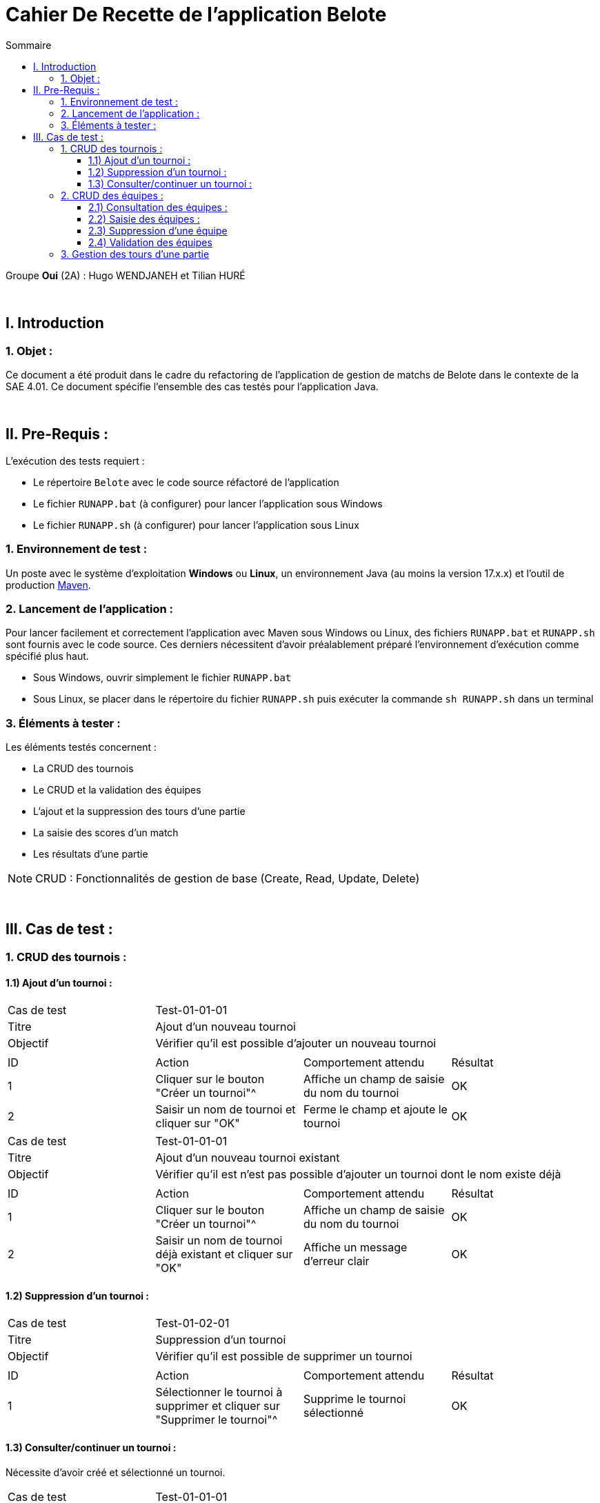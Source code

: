 = Cahier De Recette de l'application Belote
:toc:
:toclevels: 3
:toc-title: Sommaire

Groupe *Oui* (2A) : Hugo WENDJANEH et Tilian HURÉ

{empty} +

== I. Introduction
=== 1. Objet :
[.text-justify]
Ce document a été produit dans le cadre du refactoring de l'application de gestion de matchs de Belote dans le contexte de la SAE 4.01. Ce document spécifie l'ensemble des cas testés pour l'application Java.

{empty} +

== II. Pre-Requis :
[.text-justify]
L'exécution des tests requiert :

* Le répertoire `Belote` avec le code source réfactoré de l'application
* Le fichier `RUNAPP.bat` (à configurer) pour lancer l'application sous Windows
* Le fichier `RUNAPP.sh` (à configurer) pour lancer l'application sous Linux

=== 1. Environnement de test :
[.text-justify]
Un poste avec le système d'exploitation *Windows* ou *Linux*, un environnement Java (au moins la version 17.x.x) et l'outil de production https://maven.apache.org/[Maven].

=== 2. Lancement de l'application :
[.text-justify]
Pour lancer facilement et correctement l'application avec Maven sous Windows ou Linux, des fichiers `RUNAPP.bat` et `RUNAPP.sh` sont fournis avec le code source. Ces derniers nécessitent d'avoir préalablement préparé l'environnement d'exécution comme spécifié plus haut.

* Sous Windows, ouvrir simplement le fichier `RUNAPP.bat`
* Sous Linux, se placer dans le répertoire du fichier `RUNAPP.sh` puis exécuter la commande `sh RUNAPP.sh` dans un terminal

=== 3. Éléments à tester :
[.text-justify]
Les éléments testés concernent :

* La CRUD des tournois
* Le CRUD et la validation des équipes
* L'ajout et la suppression des tours d'une partie
* La saisie des scores d'un match
* Les résultats d'une partie

NOTE: CRUD : Fonctionnalités de gestion de base (Create, Read, Update, Delete)

{empty} +

== III. Cas de test :
=== 1. CRUD des tournois :
==== 1.1) Ajout d'un tournoi :

|====

>|Cas de test 3+|Test-01-01-01
>|Titre 3+|Ajout d'un nouveau tournoi
>|Objectif 3+| Vérifier qu'il est possible d'ajouter un nouveau tournoi

4+|

^|ID ^|Action ^|Comportement attendu ^|Résultat
^|1 ^|Cliquer sur le bouton "Créer un tournoi"^|Affiche un champ de saisie du nom du tournoi ^|OK
^|2 ^|Saisir un nom de tournoi et cliquer sur "OK" ^|Ferme le champ et ajoute le tournoi ^|OK

|====

|====

>|Cas de test 3+|Test-01-01-01
>|Titre 3+|Ajout d'un nouveau tournoi existant
>|Objectif 3+| Vérifier qu'il est n'est pas possible d'ajouter un tournoi dont le nom existe déjà

4+|

^|ID ^|Action ^|Comportement attendu ^|Résultat
^|1 ^|Cliquer sur le bouton "Créer un tournoi"^|Affiche un champ de saisie du nom du tournoi ^|OK
^|2 ^|Saisir un nom de tournoi déjà existant et cliquer sur "OK" ^|Affiche un message d'erreur clair ^|OK

|====

==== 1.2) Suppression d'un tournoi :

|====

>|Cas de test 3+|Test-01-02-01
>|Titre 3+|Suppression d'un tournoi
>|Objectif 3+| Vérifier qu'il est possible de supprimer un tournoi

4+|

^|ID ^|Action ^|Comportement attendu ^|Résultat
^|1 ^|Sélectionner le tournoi à supprimer et cliquer sur "Supprimer le tournoi"^|Supprime le tournoi sélectionné ^|OK

|====

==== 1.3) Consulter/continuer un tournoi :
[underline]#Nécessite d'avoir créé et sélectionné un tournoi.#

|====

>|Cas de test 3+|Test-01-01-01
>|Titre 3+|Activation des boutons de consultation/continuation d'un tournoi
>|Objectif 3+| Vérifier que les boutons sur la gauche de l'interface ne sont pas activés tant qu'un tournoi n'est pas sélectionné

4+|

^|ID ^|Action ^|Comportement attendu ^|Résultat
^|1 ^|Aucun tournoi sélectionné^|Désactivation de tous les boutons sur la gauche de l'interface (sauf "Tournois") ^|OK
^|2 ^|Sélection d'un tournoi ^|Activation des boutons (au minimum "Paramètres" et "Equipes") ^|OK

|====

|====

>|Cas de test 3+|Test-01-03-01
>|Titre 3+|Consultation des données d'un tournoi
>|Objectif 3+| Vérifier qu'il est possible d'accéder à une page détaillant les données de paramétrage d'un tournoi

4+|

^|ID ^|Action ^|Comportement attendu ^|Résultat
^|1 ^|Sélectionner un tournoi et cliquer sur "Paramètres"  ^|Affichage d'une fenêtre avec les données de paramètrage d'un tournoi ^|OK

|====

=== 2. CRUD des équipes :
[underline]#Nécessite d'avoir créé et sélectionné un tournoi.#

==== 2.1) Consultation des équipes :

|====

>|Cas de test 3+|Test-01-03-01
>|Titre 3+|Consultation des données des équipes d'un tournoi
>|Objectif 3+| Vérifier qu'il est possible d'accéder à une page permettant la gestion des équipes d'un tournoi

4+|

^|ID ^|Action ^|Comportement attendu ^|Résultat
^|1 ^|Sélectionner un tournoi et cliquer sur "Equipes"  ^|Affichage d'une fenêtre de gestion des équipes ^|OK

|====

==== 2.2) Saisie des équipes :

|====

>|Cas de test 3+|Test-01-03-01
>|Titre 3+|Ajout d'un nombre pair d'équipes d'un tournoi
>|Objectif 3+| Vérifier que le bouton "Valider les équipes" ne s'active que lorsque le nombre d'équipes ajoutées est pair

4+|

^|ID ^|Action ^|Comportement attendu ^|Résultat
^|1 ^|Ajouter un nombre impair d'équipes avec le bouton "Ajouter une équipe"  ^|Désactivation du bouton "Valider les équipes" ^|OK
^|2 ^|Ajouter un nombre pair d'équipes ^|Activation du bouton "Valider les équipes" ^|OK

|====

|====

>|Cas de test 3+|Test-01-03-01
>|Titre 3+|Modification des noms des joueurs des équipes
>|Objectif 3+| Vérifier qu'il est possible de modifier les noms des joueurs d'une équipe

4+|

^|ID ^|Action ^|Comportement attendu ^|Résultat
^|1 ^|Saisir un champ vide pour le nom d'un joueur  ^|Affichage d'un message d'erreur clair ^|*PAS OK*
^|2 ^|Saisir un nouveau nom pour un joueur ^|Modification du nom du joueur ^|OK

|====

==== 2.3) Suppression d'une équipe
[underline]#Nécessite d'avoir créé et sélectionné une équipe.#

|====

>|Cas de test 3+|Test-01-03-01
>|Titre 3+|Suppression d'une équipe
>|Objectif 3+| Vérifier qu'il est possible de supprimer une équipe sélectionnée

4+|

^|ID ^|Action ^|Comportement attendu ^|Résultat
^|1 ^|Sélectionner une équipe et cliquer sur "Supprimer une équipe" ^|Suppression de l'équipe sélectionnée ^|OK

|====

==== 2.4) Validation des équipes
[underline]#Nécessite d'avoir créé un nombre pair d'équipes.#

|====

>|Cas de test 3+|Test-01-03-01
>|Titre 3+|Valider des équipes
>|Objectif 3+| Vérifier qu'il est possible de valider des équipes, rendant leur modification impossible par la suite

4+|

^|ID ^|Action ^|Comportement attendu ^|Résultat
^|1 ^|Cliquer sur "Valider les équipes" ^|Validation des équipes ^|OK
^|2 ^|Cliquer sur "Valider les équipes" ^|Activation des boutons "Tours et Matchs" sur la gauche de l'interface ^|OK
^|1 ^|Cliquer sur "Valider les équipes" ^|Désactivation de la modification des équipes ^|OK

|====

=== 3. Gestion des tours d'une partie
//TODO